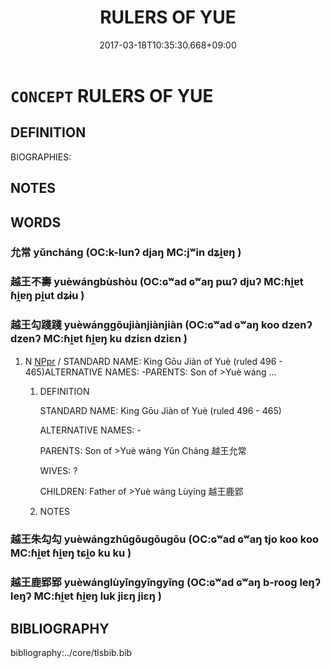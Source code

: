 # -*- mode: mandoku-tls-view -*-
#+TITLE: RULERS OF YUE
#+DATE: 2017-03-18T10:35:30.668+09:00        
#+STARTUP: content
* =CONCEPT= RULERS OF YUE
:PROPERTIES:
:CUSTOM_ID: uuid-93a2b8bf-8322-4578-b526-d9dfc95e38d5
:TR_ZH: 越君主
:END:
** DEFINITION

BIOGRAPHIES:

** NOTES

** WORDS
   :PROPERTIES:
   :VISIBILITY: children
   :END:
*** 允常 yǔncháng (OC:k-lunʔ djaŋ MC:jʷin dʑi̯ɐŋ )
:PROPERTIES:
:CUSTOM_ID: uuid-0b657324-ce31-4671-9134-a64c686ab418
:Char+: 允(10,2/4) 常(50,8/11) 
:GY_IDS+: uuid-8237802d-72a3-472f-88e2-20d27cfd7772 uuid-08f4ae72-fbe2-480f-ba8b-797bd621e285
:PY+: yǔn cháng    
:OC+: k-lunʔ djaŋ    
:MC+: jʷin dʑi̯ɐŋ    
:END: 
*** 越王不壽 yuèwángbùshòu (OC:ɢʷad ɢʷaŋ pɯʔ djuʔ MC:ɦi̯ɐt ɦi̯ɐŋ pi̯ut dʑɨu )
:PROPERTIES:
:CUSTOM_ID: uuid-f149fed1-4e3f-4494-93e6-15eb7afea66f
:Char+: 越(156,5/12) 王(96,0/4) 不(1,3/4) 壽(33,11/14) 
:GY_IDS+: uuid-3139f0f4-7da9-4541-afd4-6a412a0a7304 uuid-3b611bc0-1264-4fb0-b354-69ff386f2094 uuid-12896cda-5086-41f3-8aeb-21cd406eec3f uuid-ab7ec95f-8245-4e75-894d-3b9d6a929bc2
:PY+: yuè wáng bù shòu  
:OC+: ɢʷad ɢʷaŋ pɯʔ djuʔ  
:MC+: ɦi̯ɐt ɦi̯ɐŋ pi̯ut dʑɨu  
:END: 
*** 越王勾踐踐 yuèwánggōujiànjiànjiàn (OC:ɢʷad ɢʷaŋ koo dzenʔ dzenʔ MC:ɦi̯ɐt ɦi̯ɐŋ ku dziɛn dziɛn )
:PROPERTIES:
:CUSTOM_ID: uuid-0937b6f2-96a0-4d65-8e5e-487cd63a9a35
:Char+: 越(156,5/12) 王(96,0/4) 勾(20,2/4) 踐(157,8/15) 踐(157,8/15) 
:GY_IDS+: uuid-3139f0f4-7da9-4541-afd4-6a412a0a7304 uuid-3b611bc0-1264-4fb0-b354-69ff386f2094 uuid-f4711af3-6aef-493f-8ca3-4952941fd88a uuid-fdaa9999-e03b-4083-bdb8-15c110ead3b4 uuid-fdaa9999-e03b-4083-bdb8-15c110ead3b4 uuid-fdaa9999-e03b-4083-bdb8-15c110ead3b4
:PY+: yuè wáng gōu jiàn jiàn jiàn
:OC+: ɢʷad ɢʷaŋ koo dzenʔ dzenʔ 
:MC+: ɦi̯ɐt ɦi̯ɐŋ ku dziɛn dziɛn 
:END: 
**** N [[tls:syn-func::#uuid-c43c0bab-2810-42a4-a6be-e4641d9b6632][NPpr]] / STANDARD NAME: King Gōu Jiàn of Yuè (ruled 496 - 465)ALTERNATIVE NAMES: -PARENTS: Son of >Yuè wáng ...
:PROPERTIES:
:CUSTOM_ID: uuid-725399a8-19b6-4e99-8166-24d574050598
:END:
****** DEFINITION

STANDARD NAME: King Gōu Jiàn of Yuè (ruled 496 - 465)

ALTERNATIVE NAMES: -

PARENTS: Son of >Yuè wáng Yǔn Cháng 越王允常 

WIVES: ?

CHILDREN: Father of >Yuè wáng Lùyíng 越王鹿郢

****** NOTES

*** 越王朱勾勾 yuèwángzhūgōugōugōu (OC:ɢʷad ɢʷaŋ tjo koo koo MC:ɦi̯ɐt ɦi̯ɐŋ tɕi̯o ku ku )
:PROPERTIES:
:CUSTOM_ID: uuid-3bdb9f4a-dc7b-4bbf-9cba-749844c4605c
:Char+: 越(156,5/12) 王(96,0/4) 朱(75,2/6) 勾(20,2/4) 勾(20,2/4) 
:GY_IDS+: uuid-3139f0f4-7da9-4541-afd4-6a412a0a7304 uuid-3b611bc0-1264-4fb0-b354-69ff386f2094 uuid-b58ef243-2108-4a00-aca0-535f25c8d0cc uuid-f4711af3-6aef-493f-8ca3-4952941fd88a uuid-f4711af3-6aef-493f-8ca3-4952941fd88a uuid-f4711af3-6aef-493f-8ca3-4952941fd88a
:PY+: yuè wáng zhū gōu gōu gōu
:OC+: ɢʷad ɢʷaŋ tjo koo koo 
:MC+: ɦi̯ɐt ɦi̯ɐŋ tɕi̯o ku ku 
:END: 
*** 越王鹿郢郢 yuèwánglùyǐngyǐngyǐng (OC:ɢʷad ɢʷaŋ b-rooɡ leŋʔ leŋʔ MC:ɦi̯ɐt ɦi̯ɐŋ luk jiɛŋ jiɛŋ )
:PROPERTIES:
:CUSTOM_ID: uuid-c448b20f-5596-4b31-b130-e651b17bc157
:Char+: 越(156,5/12) 王(96,0/4) 鹿(198,0/11) 郢(163,7/10) 郢(163,7/10) 
:GY_IDS+: uuid-3139f0f4-7da9-4541-afd4-6a412a0a7304 uuid-3b611bc0-1264-4fb0-b354-69ff386f2094 uuid-ee4d9275-551e-4ec8-a1b2-e6bf7f52a7c3 uuid-bdb5d0c7-af41-4347-8460-35f979a6a8aa uuid-bdb5d0c7-af41-4347-8460-35f979a6a8aa uuid-bdb5d0c7-af41-4347-8460-35f979a6a8aa
:PY+: yuè wáng lù yǐng yǐng yǐng
:OC+: ɢʷad ɢʷaŋ b-rooɡ leŋʔ leŋʔ 
:MC+: ɦi̯ɐt ɦi̯ɐŋ luk jiɛŋ jiɛŋ 
:END: 
** BIBLIOGRAPHY
bibliography:../core/tlsbib.bib
